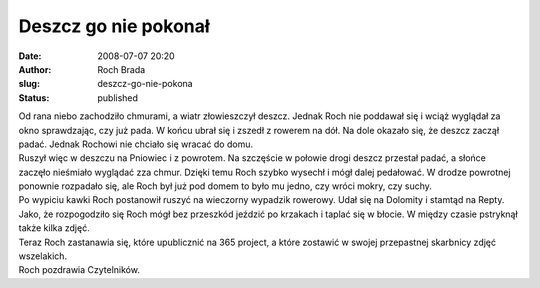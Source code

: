 Deszcz go nie pokonał
#####################
:date: 2008-07-07 20:20
:author: Roch Brada
:slug: deszcz-go-nie-pokona
:status: published

| Od rana niebo zachodziło chmurami, a wiatr złowieszczył deszcz. Jednak Roch nie poddawał się i wciąż wyglądał za okno sprawdzając, czy już pada. W końcu ubrał się i zszedł z rowerem na dół. Na dole okazało się, że deszcz zaczął padać. Jednak Rochowi nie chciało się wracać do domu.
| Ruszył więc w deszczu na Pniowiec i z powrotem. Na szczęście w połowie drogi deszcz przestał padać, a słońce zaczęło nieśmiało wyglądać zza chmur. Dzięki temu Roch szybko wysechł i mógł dalej pedałować. W drodze powrotnej ponownie rozpadało się, ale Roch był już pod domem to było mu jedno, czy wróci mokry, czy suchy.
| Po wypiciu kawki Roch postanowił ruszyć na wieczorny wypadzik rowerowy. Udał się na Dolomity i stamtąd na Repty. Jako, że rozpogodziło się Roch mógł bez przeszkód jeździć po krzakach i taplać się w błocie. W między czasie pstryknął także kilka zdjęć.
| Teraz Roch zastanawia się, które upublicznić na 365 project, a które zostawić w swojej przepastnej skarbnicy zdjęć wszelakich.
| Roch pozdrawia Czytelników.
